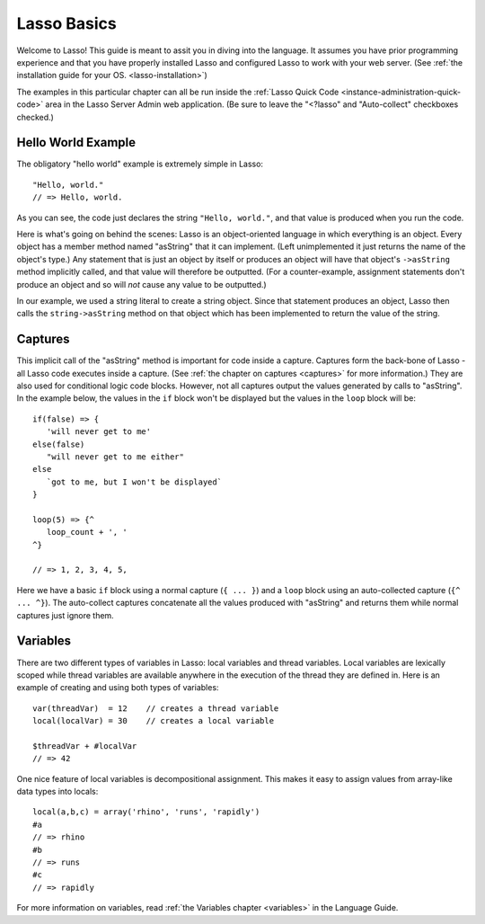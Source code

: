 .. _overview-lasso-basics:

************
Lasso Basics
************

Welcome to Lasso! This guide is meant to assit you in diving into the language.
It assumes you have prior programming experience and that you have properly
installed Lasso and configured Lasso to work with your web server. (See
:ref:`the installation guide for your OS. <lasso-installation>`)

The examples in this particular chapter can all be run inside the
:ref:`Lasso Quick Code <instance-administration-quick-code>` area in the Lasso
Server Admin web application. (Be sure to leave the "<?lasso" and
"Auto-collect" checkboxes checked.)


Hello World Example
===================

The obligatory "hello world" example is extremely simple in Lasso::

   "Hello, world."
   // => Hello, world.

As you can see, the code just declares the string ``"Hello, world."``, and that
value is produced when you run the code.

Here is what's going on behind the scenes: Lasso is an object-oriented language
in which everything is an object. Every object has a member method named
"asString" that it can implement. (Left unimplemented it just returns the name
of the object's type.) Any statement that is just an object by itself or
produces an object will have that object's ``->asString`` method implicitly
called, and that value will therefore be outputted. (For a counter-example,
assignment statements don't produce an object and so will *not* cause any value
to be outputted.)

In our example, we used a string literal to create a string object. Since that
statement produces an object, Lasso then calls the ``string->asString`` method
on that object which has been implemented to return the value of the string.


Captures
========

This implicit call of the "asString" method is important for code inside a
capture. Captures form the back-bone of Lasso - all Lasso code executes inside a
capture. (See :ref:`the chapter on captures <captures>` for more information.)
They are also used for conditional logic code blocks. However, not all captures
output the values generated by calls to "asString". In the example below, the
values in the ``if`` block won't be displayed but the values in the ``loop``
block will be::

   if(false) => {
      'will never get to me'
   else(false)
      "will never get to me either"
   else
      `got to me, but I won't be displayed`
   }

   loop(5) => {^
      loop_count + ', '
   ^}

   // => 1, 2, 3, 4, 5, 

Here we have a basic ``if`` block using a normal capture (``{ ... }``) and a
``loop`` block using an auto-collected capture (``{^ ... ^}``). The auto-collect
captures concatenate all the values produced with "asString" and returns them
while normal captures just ignore them.


Variables
=========

There are two different types of variables in Lasso: local variables and thread
variables. Local variables are lexically scoped while thread variables are
available anywhere in the execution of the thread they are defined in. Here is
an example of creating and using both types of variables::

   var(threadVar)  = 12    // creates a thread variable
   local(localVar) = 30    // creates a local variable

   $threadVar + #localVar
   // => 42

One nice feature of local variables is decompositional assignment. This makes it
easy to assign values from array-like data types into locals::

   local(a,b,c) = array('rhino', 'runs', 'rapidly')
   #a
   // => rhino
   #b
   // => runs
   #c
   // => rapidly

For more information on variables, read :ref:`the Variables chapter <variables>`
in the Language Guide.

.. only:: html

   :ref:`Next Tutorial: Lasso Programming Features <overview-lasso-features>`